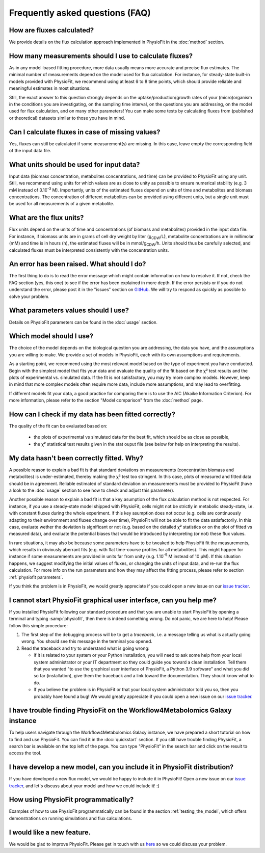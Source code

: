 Frequently asked questions (FAQ)
================================

How are fluxes calculated?
------------------------------------------------------------------

We provide details on the flux calculation approach implemented in PhysioFit
in the :doc:`method` section.

How many measurements should I use to calculate fluxes?
------------------------------------------------------------------

As in any model-based fitting procedure, more data usually means more
accurate and precise flux estimates. The minimal number of measurements
depend on the model used for flux calculation. For instance, for
steady-state built-in models provided with PhysioFit, we recommend using at
least 6 to 8 time points, which should provide reliable and meaningful
estimates in most situations.

Still, the exact answer to this question strongly depends on the
uptake/production/growth rates of your (micro)organism in the conditions you
are investigating, on the sampling time interval, on the questions you are
addressing, on the model used for flux calculation, and on many other
parameters! You can make some tests by calculating fluxes from (published or
theoretical) datasets similar to those you have in mind.

Can I calculate fluxes in case of missing values?
------------------------------------------------------------------

Yes, fluxes can still be calculated if some measurement(s) are missing. In
this case, leave empty the corresponding field of the input data file.

..  _`conc units`:

What units should be used for input data?
-----------------------------------------

Input data (biomass concentration, metabolites concentrations, and time) can
be provided to PhysioFit using any unit. Still, we recommend using units
for which values are as close to unity as possible to ensure numerical
stability (e.g. 3 mM instead of 3.10\ :sup:`-3` M). Importantly, units of
the estimated fluxes depend on units of time and metabolites and biomass
concentrations. The concentration of different metabolites can be provided
using different units, but a single unit must be used for all measurements
of a given metabolite.

.. seealso:: :ref:`flux units` 

..  _`flux units`:

What are the flux units?
------------------------

Flux units depend on the units of time and concentrations (of biomass and metabolites) provided in the input 
data file. For instance, if biomass units are in grams of cell dry weight by liter (g\ :sub:`CDW`/L), metabolite concentrations are in millimolar (mM) and time is 
in hours (h), the estimated fluxes will be in mmol/g\ :sub:`CDW`/h. Units should thus be carefully selected, and calculated fluxes must be interpreted consistently with the concentration units.

.. seealso:: :ref:`conc units` 

An error has been raised. What should I do?
-------------------------------------------

The first thing to do is to read the error message which might contain information on how to resolve it. If not, check the FAQ
section (yes, this one) to see if the error has been explained in more depth. If the error persists or if you do not
understand the error, please post it in the "issues" section on `GitHub
<https://github.com/MetaSys-LISBP/PhysioFit/issues>`_. We will try to respond as quickly as possible to solve your problem.

What parameters values should I use?
------------------------------------------------------------------

Details on PhysioFit parameters can be found in the :doc:`usage` section.

Which model should I use?
------------------------------------------------------------------

The choice of the model depends on the biological question you are addressing,
the data you have, and the assumptions you are willing to make. We provide a
set of models in PhysioFit, each with its own assumptions and requirements.

As a starting point, we recommend using the most relevant model based on
the type of experiment you have conducted. Begin with the simplest model that
fits your data and evaluate the quality of the fit based on the χ² test
results and the plots of experimental vs. simulated data. If the fit is
not satisfactory, you may try more complex models. However, keep in mind
that more complex models often require more data, include more assumptions,
and may lead to overfitting.

If different models fit your data, a good practice for comparing them
is to use the AIC (Akaike Information Criterion). For more information, please
refer to the section "Model comparison" from the :doc:`method` page.


How can I check if my data has been fitted correctly?
------------------------------------------------------------------

The quality of the fit can be evaluated based on:

    * the plots of experimental vs simulated data for the best fit, which should be as close as possible,
    * the χ² statistical test results given in the stat ouput file (see below
      for help on interpreting the results).

.. seealso:: :ref:`chi2 test` and :ref:`bad fit`


..  _`bad fit`:

My data hasn't been correctly fitted. Why?
------------------------------------------------------------------

A possible reason to explain a bad fit is that standard deviations on
measurements (concentration biomass and metabolites) is under-estimated,
thereby making the χ² test too stringent. In this case, plots of measured and
fitted data should be in agreement. Reliable estimated of standard deviation
on measurements must be provided to PhysioFit (have a look to the :doc:`usage`
section to see how to check and adjust this parameter).

Another possible reason to explain a bad fit is that a key asumption of the
flux calculation method is not respected. For instance, if you use a
steady-state model shipped with PhysioFit, cells might not be strictly in
metabolic steady-state, i.e. with constant fluxes during the whole
experiment. If this key asumption does not occur (e.g. cells are continuously
adapting to their environment and fluxes change over time), PhysioFit will
not be able to fit the data satisfactorily. In this case, evaluate wether
the deviation is significant or not (e.g. based on the detailed χ²
statistics or on the plot of fitted vs measured data), and evaluate the
potential biases that would be introduced by interpreting (or not) these
flux values.

In rare situations, it may also be because some parameters have to be
tweaked to help PhysioFit fit the measurements, which results in
obviously aberrant fits (e.g. with flat time-course profiles for all
metabolites). This might happen for instance if some measurements are
provided in units far from unity (e.g. 1.10\ :sup:`-5` M instead of 10 µM). If
this situation happens, we suggest modifying the initial values of fluxes,
or changing the units of input data, and re-run the flux calculation. For
more info on the run parameters and how they may affect the fitting process,
please refer to section :ref:`physiofit parameters`.

If you think the problem is in PhysioFit, we would greatly appreciate 
if you could open a new issue on our `issue tracker <https://github
.com/MetaSys-LISBP/PhysioFit/issues>`_.
   
I cannot start PhysioFit graphical user interface, can you help me?
-------------------------------------------------------------------

If you  installed PhysioFit following our standard procedure and that you are unable
to start PhysioFit by opening a terminal and typing :samp:`physiofit`, then there is indeed
something wrong. Do not panic, we are here to help!
Please follow this simple procedure:

1. The first step of the debugging process will be to get a *traceback*, i.e.
   a message telling us what is actually going wrong. You should see this message in the terminal you opened.

2. Read the traceback and try to understand what is going wrong:

   * If it is related to your system or your Python installation, you will need to ask some
     help from your local system administrator or your IT department so they could
     guide you toward a clean installation. Tell them that you wanted "to use the graphical
     user interface of PhysioFit, a Python 3.9 software" and what you did so
     far (installation), give them the traceback and a link toward the
     documentation. They should know what to do.
   * If you believe the problem is in PhysioFit or that your local system administrator
     told you so, then you probably have found a bug! We would greatly appreciate
     if you could open a new issue on our `issue tracker  <https://github.com/MetaSys-LISBP/PhysioFit/issues>`_.

I have trouble finding PhysioFit on the Workflow4Metabolomics Galaxy instance
------------------------------------------------------------------------------

To help users navigate through the Workflow4Metabolomics Galaxy instance, we
have prepared a short tutorial on how to find and use PhysioFit. You can find
it in the :doc:`quickstart` section.
If you still have trouble finding PhysioFit, a search bar is available on the
top left of the page. You can type "PhysioFit" in the search bar and click on
the result to access the tool.
     
I have develop a new model, can you include it in PhysioFit distribution?
--------------------------------------------------------------------------

If you have developed a new flux model, we would be happy to include it in PhysioFit! Open a new issue on our `issue tracker  <https://github.com/MetaSys-LISBP/PhysioFit/issues>`_, 
and let's discuss about your model and how we could include it! :)

How using PhysioFit programmatically?
--------------------------------------------------------------------------

Examples of how to use PhysioFit programmatically can be found in the section :ref:`testing_the_model`, which offers demonstrations on running simulations and flux calculations.

I would like a new feature.
------------------------------------------------------------------

We would be glad to improve PhysioFit. Please get in touch with us `here 
<https://github.com/MetaSys-LISBP/PhysioFit/issues>`_ so we could discuss your problem.
